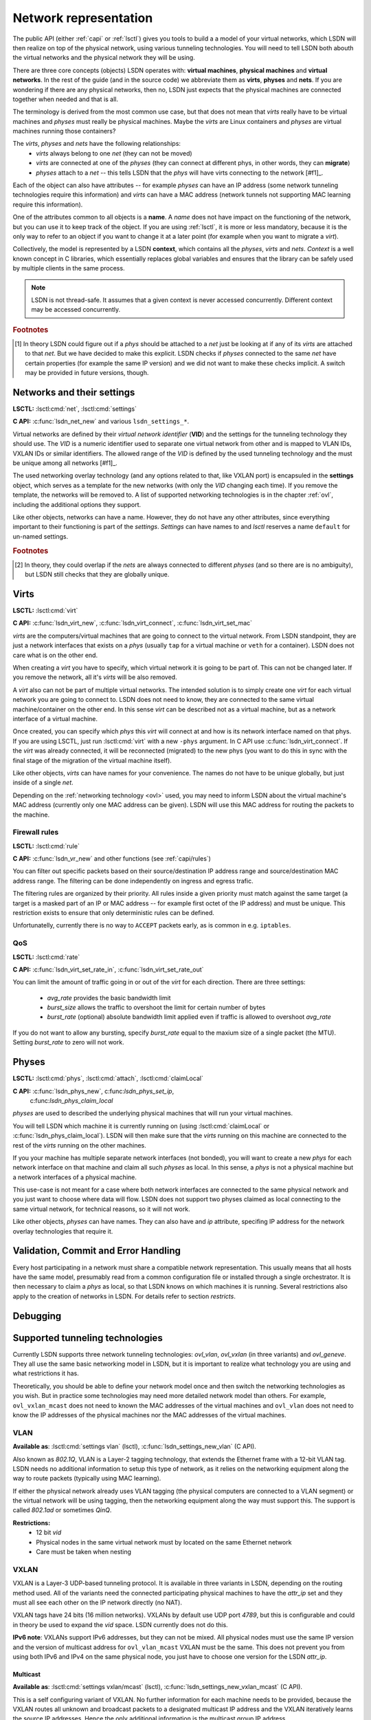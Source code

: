 .. _netmodel:

======================
Network representation
======================

The public API (either :ref:`capi` or :ref:`lsctl`) gives you tools to build a a
model of your virtual networks, which LSDN will then realize on top of the
physical network, using various tunneling technologies. You will need to tell LSDN
both abouth the virtual networks and the physical network they will be using.

There are three core concepts (objects) LSDN operates with: **virtual
machines**, **physical machines** and **virtual networks**. In the rest of the
guide (and in the source code) we abbreviate them as **virts**, **physes** and
**nets**. If you are wondering if there are any physical networks, then no, LSDN
just expects that the physical machines are connected together when needed and
that is all.

The terminology is derived from the most common use case, but that does not mean
that *virts* really have to be virtual machines and *physes* must really be
physical machines. Maybe the *virts* are Linux containers and *physes* are
virtual machines running those containers?

The *virts*, *physes* and *nets* have the following relationships:
 - *virts* always belong to one *net* (they can not be moved)
 - *virts* are connected at one of the *physes* (they can connect at different
   phys, in other words, they can **migrate**)
 - *physes* attach to a *net* -- this tells LSDN that the *phys* will have virts
   connecting to the network [#f1]_.

Each of the object can also have attributes -- for example *physes* can have an
IP address (some network tunneling technologies require this information) and *virts*
can have a MAC address (network tunnels not supporting MAC learning require
this information).

One of the attributes common to all objects is a **name**. A *name* does not
have impact on the functioning of the network, but you can use it to keep track
of the object. If you are using :ref:`lsctl`, it is more or less mandatory,
because it is the only way to refer to an object if you want to change it at a
later point (for example when you want to migrate a *virt*).

Collectively, the model is represented by a LSDN **context**, which contains all
the *physes*, *virts* and *nets*. *Context* is a well known concept in C
libraries, which essentially replaces global variables and ensures that the
library can be safely used by multiple clients in the same process.

.. note::

    LSDN is not thread-safe. It assumes that a given context is never accessed
    concurrently. Different context may be accessed concurrently.

.. rubric:: Footnotes

.. [#f1] In theory LSDN could figure out if a *phys* should be attached to a
    *net* just be looking at if any of its *virts* are attached to that *net*.
    But we have decided to make this explicit. LSDN checks if *physes* connected
    to the same *net* have certain properties (for example the same IP version)
    and we did not want to make these checks implicit. A switch may be provided
    in future versions, though.

.. _net:
.. _vid:

---------------------------
Networks and their settings
---------------------------

**LSCTL:** :lsctl:cmd:`net`, :lsctl:cmd:`settings`

**C API:** :c:func:`lsdn_net_new` and various ``lsdn_settings_*``.

Virtual networks are defined by their *virtual network identifier* (**VID**) and
the settings for the tunneling technology they should use. The *VID* is a numeric
identifier used to separate one virtual network from other and is mapped to VLAN
IDs, VXLAN IDs or similar identifiers. The allowed range of the *VID* is defined
by the used tunneling technology and the must be unique among all networks
[#f1]_.

The used networking overlay technology (and any options related to that, like
VXLAN port) is encapsuled in the **settings** object, which serves as a template
for the new networks (with only the *VID* changing each time). If you remove the
template, the networks will be removed to. A list of supported networking
technologies is in the chapter :ref:`ovl`, including the additional options they
support.

Like other objects, networks can have a name. However, they do not have any
other attributes, since everything important to their functioning is part of the
*settings*. *Settings* can have names to and *lsctl* reserves a name ``default``
for un-named settings.

.. rubric:: Footnotes

.. [#f1] In theory, they could overlap if the *nets* are always connected to
    different *physes* (and so there are is no ambiguity), but LSDN still checks
    that they are globally unique.

.. _virt:
.. _attr_mac:

-----
Virts
-----

**LSCTL:** :lsctl:cmd:`virt`

**C API:** :c:func:`lsdn_virt_new`, :c:func:`lsdn_virt_connect`,
:c:func:`lsdn_virt_set_mac`

*virts* are the computers/virtual machines that are going to connect to the
virtual network. From LSDN standpoint, they are just a network interfaces that
exists on a *phys* (usually ``tap`` for a virtual machine or ``veth`` for a
container). LSDN does not care what is on the other end.

When creating a *virt* you have to specify, which virtual network it is going to
be part of. This can not be changed later. If you remove the network, all it's
*virts* will be also removed.

A *virt* also can not be part of multiple virtual networks. The intended
solution is to simply create one *virt* for each virtual network you are going
to connect to. LSDN does not need to know, they are connected to the same
virtual machine/container on the other end. In this sense  *virt* can be
described not as a virtual machine, but as a network interface of a virtual machine.

Once created, you can specify which *phys* this *virt* will connect at and how
is its network interface named on that phys. If you are using LSCTL, just run
:lsctl:cmd:`virt` with a new ``-phys`` argument. In C API use
:c:func:`lsdn_virt_connect`. If the *virt* was already connected, it will be
reconnected (migrated) to the new phys (you want to do this in sync with the
final stage of the migration of the virtual machine itself).

Like other objects, *virts* can have names for your convenience. The names do
not have to be unique globally, but just inside of a single *net*.

Depending on the :ref:`networking technology <ovl>` used, you may need to inform
LSDN about the virtual machine's MAC address (currently only one MAC address can
be given). LSDN will use this MAC address for routing the packets to the
machine.

Firewall rules
--------------
**LSCTL:** :lsctl:cmd:`rule`

**C API:** :c:func:`lsdn_vr_new` and other functions (see :ref:`capi/rules`)

You can filter out specific packets based on their source/destination IP address
range and source/destination MAC address range. The filtering can be done
independently on ingress and egress trafic.

The filtering rules are organized by their priority. All rules inside a given
priority must match against the same target (a target is a masked part of an IP
or MAC address -- for example first octet of the IP address) and must be unique.
This restriction exists to ensure that only deterministic rules can be defined.

Unfortunatelly, currently there is no way to ``ACCEPT`` packets early, as is
common in e.g. ``iptables``.

.. _qos:

QoS
---

**LSCTL:** :lsctl:cmd:`rate`

**C API:** :c:func:`lsdn_virt_set_rate_in`, :c:func:`lsdn_virt_set_rate_out`

You can limit the amount of traffic going in or out of the *virt* for each
direction. There are three settings:

 - *avg_rate* provides the basic bandwidth limit
 - *burst_size* allows the traffic to overshoot the limit for certain number of
   bytes
 - *burst_rate* (optional) absolute bandwidth limit applied even if traffic is
   allowed to overshoot *avg_rate*

If you do not want to allow any bursting, specify *burst_rate* equal to the
maxium size of a single packet (the MTU). Setting *burst_rate* to zero will not
work.

.. _attr_ip:
.. _phys:

------
Physes
------
**LSCTL:** :lsctl:cmd:`phys`, :lsctl:cmd:`attach`, :lsctl:cmd:`claimLocal`

**C API:** :c:func:`lsdn_phys_new`, c:func:`lsdn_phys_set_ip`,
    c:func:`lsdn_phys_claim_local`

*physes* are used to described the underlying physical machines that will run
your virtual machines.

You will tell LSDN which machine it is currently running on (using
:lsctl:cmd:`claimLocal` or :c:func:`lsdn_phys_claim_local`). LSDN will then make
sure that the *virts* running on this machine are connected to the rest of the
*virts* running on the other machines.

If you your machine has multiple separate network interfaces (not bonded), you
will want to create a new *phys* for each network interface on that machine and
claim all such *physes* as local. In this sense, a *phys* is not a physical
machine but a network interfaces of a physical machine.

This use-case is not meant for a case where both network interfaces are
connected to the same physical network and you just want to choose where data
will flow. LSDN does not support two physes claimed as local connecting to the
same virtual network, for technical reasons, so it will not work.

Like other objects, *physes* can have names. They can also have and *ip*
attribute, specifing IP address for the network overlay technologies that
require it.

.. _validation:

-------------------------------------
Validation, Commit and Error Handling
-------------------------------------

Every host participating in a network must share a compatible network
representation. This usually means that all hosts have the same model,
presumably read from a common configuration file or installed through a single
orchestrator. It is then necessary to claim a *phys* as local, so that LSDN
knows on which machines it is running. Several restrictions also apply
to the creation of networks in LSDN. For details refer to section `restricts`.

---------
Debugging
---------

.. _ovl:

--------------------------------
Supported tunneling technologies
--------------------------------

Currently LSDN supports three network tunneling technologies: `ovl_vlan`,
`ovl_vxlan` (in three variants) and `ovl_geneve`. They all use the same basic
networking model in LSDN, but it is important to realize what technology you are
using and what restrictions it has.

Theoretically, you should be able to define your network model once and then
switch the networking technologies as you wish. But in practice some
technologies may need more detailed network model than others. For example,
``ovl_vxlan_mcast`` does not need to known the MAC addresses of the virtual
machines and ``ovl_vlan`` does not need to know the IP addresses of the physical
machines nor the MAC addresses of the virtual machines.

.. index::
    single: VLAN

.. _ovl_vlan:

VLAN
----
**Available as**: :lsctl:cmd:`settings vlan` (lsctl),
:c:func:`lsdn_settings_new_vlan` (C API).

Also known as *802.1Q*, VLAN is a Layer-2 tagging technology, that extends the
Ethernet frame with a 12-bit VLAN tag. LSDN needs no additional information to
setup this type of network, as it relies on the networking equipment along the
way to route packets (typically using MAC learning).

If either the physical network already uses VLAN tagging (the physical computers
are connected to a VLAN segment) or the virtual network will be using tagging,
then the networking equipment along the way must support this. The support is
called *802.1ad* or sometimes *QinQ*.

**Restrictions:**
 - 12 bit `vid`
 - Physical nodes in the same virtual network must by located on the same
   Ethernet network
 - Care must be taken when nesting

.. index::
    single: VXLAN

.. _ovl_vxlan:

VXLAN
-----

VXLAN is a Layer-3 UDP-based tunneling protocol. It is available in three
variants in LSDN, depending on the routing method used. All of the variants
need the connected participating physical machines to have the `attr_ip` set
and they must all see each other on the IP network directly (no NAT).

VXLAN tags have 24 bits (16 million networks). VXLANs by default use UDP port
*4789*, but this is configurable and could in theory be used to expand the
`vid` space. LSDN currently does not do this.

**IPv6 note**: VXLANs support IPv6 addresses, but they can not be mixed. All
physical nodes must use the same IP version and the version of multicast address
for ``ovl_vlan_mcast`` VXLAN must be the same. This does not prevent you from
using both IPv6 and IPv4 on the same physical node, you just have to choose one
version for the LSDN `attr_ip`.

.. _ovl_vxlan_mcast:

Multicast
~~~~~~~~~
**Available as**: :lsctl:cmd:`settings vxlan/mcast` (lsctl),
:c:func:`lsdn_settings_new_vxlan_mcast` (C API).

This is a self configuring variant of VXLAN. No further information for each
machine needs to be provided, because the VXLAN routes all unknown and broadcast
packets to a designated multicast IP address and the VXLAN iteratively learns
the source IP addresses.  Hence the only additional information is the multicast
group IP address.

**Restrictions**:
 - 24 bit `vid`
 - Physical nodes in the same virtual network must be reachable on the IP layer
 - UDP and IP header overhead
 - Requires multicast support

.. _ovl_vxlan_e2e:

Endpoint-to-Endpoint
~~~~~~~~~~~~~~~~~~~~
**Available as**: :lsctl:cmd:`settings vxlan/e2e` (lsctl),
:c:func:`lsdn_settings_new_vxlan_e2e` (C API).

Partially self-cofiguring variant of VXLANs. LSDN must be informed
about the IP address of each physical machine participating in the network using
the `attr_ip`. All unknown and broadcast packets are sent to all the physical
machines and the VXLAN iteratively learns the IP address - MAC address mapping.

**Restrictions**:
 - 24 bit `vid`
 - Physical nodes in the same virtual network must be reachable on the IP layer
 - UDP and IP header overhead
 - Unknown and broadcast packets are duplicated for each physical machine

.. _ovl_vxlan_static:

Fully static
~~~~~~~~~~~~
**Available as**: :lsctl:cmd:`settings vxlan/static` (lsctl),
:c:func:`lsdn_settings_new_vxlan_static` (C API).

VXLAN with fully static packet routing. LSDN must be informed about the IP
address of each physical machine (using `attr_ip`) and MAC address of each
virtual machine (using `attr_mac`) participating in the network. LSDN then
constructs a routing table from this information. Broadcast packets are
duplicated and sent to all machines.

**Restrictions**:
 - 24 bit `vid`
 - Physical nodes in the same virtual network must be reachable on the IP layer
 - UDP and IP header overhead
 - Unknown and broadcast packets are duplicated for each physical machine
 - The virtual network is not fully opaque (MAC addresses of virtual machines
   must be known).


.. index::
    single: Geneve

.. _ovl_geneve:

Geneve
------
**Available as**: :lsctl:cmd:`settings geneve` (lsctl),
:c:func:`lsdn_settings_new_geneve` (C API).

Geneve is a Layer-3 UDP-based tunneling protocol. All participating physical
machines must see each other on the IP network directly (no NAT).

Geneve uses fully static routing. LSDN must be informed about the IP address of
each physical machine (using `attr_ip`) and MAC address of each virtual machine
(using `attr_mac`) participating in the network.

**Restrictions**:
  - 24 bit `vid`
  - Physical nodes in the same virtual network must be reachable on the IP layer
  - UDP and IP header overhead
  - Unknown and broadcast packets are duplicated for each physical machine
  - The virtual network is not fully opaque (MAC addresses of virtual machines
    must be known).

.. _ovl_direct:

No tunneling
------------
**Available as**: :lsctl:cmd:`settings direct` (lsctl), :c:func:`lsdn_settings_new_direct` (C API).

No separation between the networks. You can use this type of network for
corner cases, like connecting a VM serving as an internet gateway to a dedicated
interface. In this case no separation is needed nor desired.

.. _restricts:

Network Restrictions
--------------------
Certain restrictions apply to the set of possible networks and their
configurations that can be created using LSDN. All the restrictions we are
going to describe in a moment shall be familiar to anyone who has some
experience with computer networks.

- You can not assign the same MAC address to two different virts that are
  part of the same virtual network.
- Any two virtual networks of the same network type must not be assigned the
  same virtual network identifier.
- Any two VXLAN networks sharing the same phys, where one network is of type
  :ref:`ovl_vxlan_static` and the other is either of type
  :ref:`ovl_vxlan_e2e` or :ref:`ovl_vxlan_mcast`, must use different UDP
  ports.
- Any virt inside a :ref:`ovl_vxlan_static` VXLAN network must be explicitly
  assigned a unique MAC address.
- All virts inside the same network must by assigned an unique IP address.
  Moreover, all IP addresses assigned to virts in the same network must be
  be of the same IP version (both IPv4 and IPv6 versions are supported by LSDN).

.. todo:

    Go through the various network types and describe their functioning and
    limitations. 
